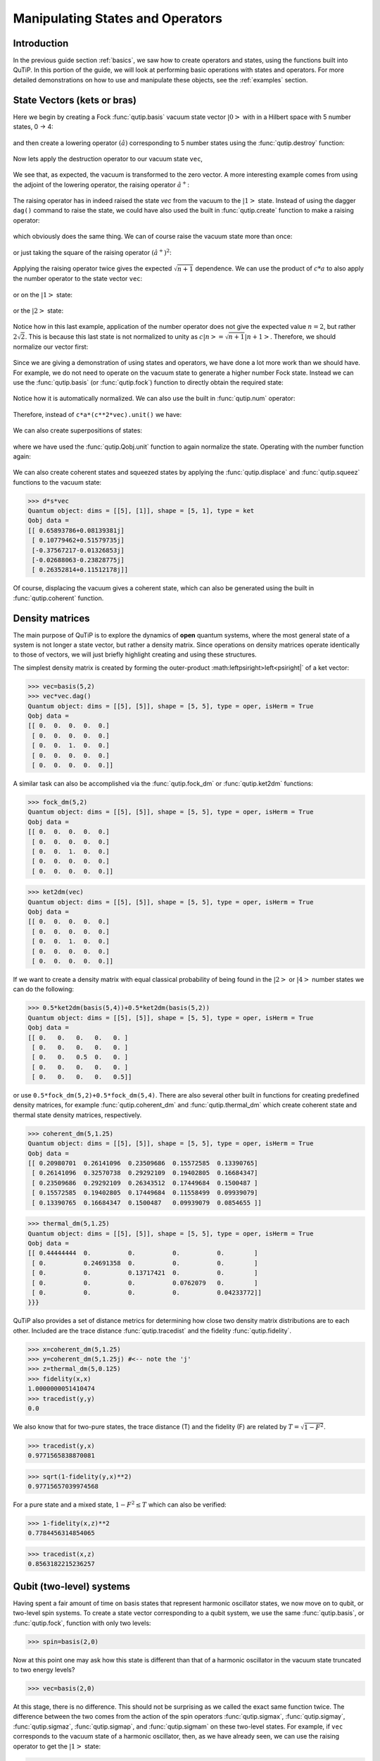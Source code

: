 .. QuTiP 
   Copyright (C) 2011-2012, Paul D. Nation & Robert J. Johansson


.. _states:

*************************************
Manipulating States and Operators
*************************************

.. _states-intro:

Introduction
=================

In the previous guide section :ref:`basics`, we saw how to create operators and states, using the functions built into QuTiP.  In this portion of the guide, we will look at performing basic operations with states and operators.  For more detailed demonstrations on how to use and manipulate these objects, see the :ref:`examples` section.


.. _states-vectors:

State Vectors (kets or bras)
==============================

Here we begin by creating a Fock :func:`qutip.basis` vacuum state vector :math:`\left|0\right>` with in a Hilbert space with 5 number states, 0 -> 4:

 .. ipython::

    In [1]: from qutip import *
	
    In [2]: vec=basis(5,0)
    
    In [3]: print(vec)


and then create a lowering operator :math:`\left(\hat{a}\right)` corresponding to 5 number states using the :func:`qutip.destroy` function:

 .. ipython::

    In [1]: a=destroy(5)
	
    In [2]: print(a)


Now lets apply the destruction operator to our vacuum state ``vec``,


 .. ipython::

    In [1]: a*vec


We see that, as expected, the vacuum is transformed to the zero vector.  A more interesting example comes from using the adjoint of the lowering operator, the raising operator :math:`\hat{a}^{+}`:

 .. ipython::

   In [1]: a.dag()*vec


The raising operator has in indeed raised the state `vec` from the vacuum to the :math:`\left| 1\right>` state.  Instead of using the dagger ``dag()`` command to raise the state, we could have also used the built in :func:`qutip.create` function to make a raising operator:

 .. ipython::

   In [1]: c=create(5)
	
   In [2]: c*vec


which obviously does the same thing.  We can of course raise the vacuum state more than once:

 .. ipython::

   In [1]: c*c*vec


or just taking the square of the raising operator :math:`\left(\hat{a}^{+}\right)^{2}`:

 .. ipython::

    In [1]: c**2*vec


Applying the raising operator twice gives the expected :math:`\sqrt{n+1}` dependence.  We can use the product of :math:`c*a` to also apply the number operator to the state vector ``vec``:

 .. ipython::

    In [1]: c*a*vec


or on the :math:`\left| 1\right>` state:

 .. ipython::

   In [1]: c*a*(c*vec)


or the :math:`\left| 2\right>` state:

 .. ipython::

   In [1]: c*a*(c**2*vec)


Notice how in this last example, application of the number operator does not give the expected value :math:`n=2`, but rather :math:`2\sqrt{2}`.  This is because this last state is not normalized to unity as :math:`c\left| n\right>=\sqrt{n+1}\left| n+1\right>`.  Therefore, we should normalize our vector first:

 .. ipython::

    In [1]: c*a*(c**2*vec).unit()


Since we are giving a demonstration of using states and operators, we have done a lot more work than we should have.  For example, we do not need to operate on the vacuum state to generate a higher number Fock state.  Instead we can use the :func:`qutip.basis` (or :func:`qutip.fock`) function to directly obtain the required state:

 .. ipython::

   In [1]: vec=basis(5,2)
   
   In [2]: print(vec)


Notice how it is automatically normalized.  We can also use the built in :func:`qutip.num` operator:

 .. ipython::

  In [1]: n=num(5)
   
  In [2]: print(n)


Therefore, instead of ``c*a*(c**2*vec).unit()`` we have:

 .. ipython::

    In [1]: n*vec


We can also create superpositions of states:

 .. ipython::

  In [1]: vec=(basis(5,0)+basis(5,1)).unit()
   
  In [2]: print(vec)


where we have used the :func:`qutip.Qobj.unit` function to again normalize the state.  Operating with the number function again:

 .. ipython::

   In [1]: n*vec


We can also create coherent states and squeezed states by applying the :func:`qutip.displace` and :func:`qutip.squeez` functions to the vacuum state:

 .. ipython::

   In [1]: vec=basis(5,0)
  
   In [2]: d=displace(5,1j)
   
   In [3]: s=squeez(5,0.25+0.25j)
   
   In [4]: d*vec

>>> d*s*vec
Quantum object: dims = [[5], [1]], shape = [5, 1], type = ket
Qobj data = 
[[ 0.65893786+0.08139381j]
 [ 0.10779462+0.51579735j]
 [-0.37567217-0.01326853j]
 [-0.02688063-0.23828775j]
 [ 0.26352814+0.11512178j]]

Of course, displacing the vacuum gives a coherent state, which can also be generated using the built in :func:`qutip.coherent` function.


.. _states-dm:

Density matrices
=================

The main purpose of QuTiP is to explore the dynamics of **open** quantum systems, where the most general state of a system is not longer a state vector, but rather a density matrix.  Since operations on density matrices operate identically to those of vectors, we will just briefly highlight creating and using these structures.

The simplest density matrix is created by forming the outer-product :math:\left\psi\right>\left<\psi\right|` of a ket vector:

>>> vec=basis(5,2)
>>> vec*vec.dag()
Quantum object: dims = [[5], [5]], shape = [5, 5], type = oper, isHerm = True
Qobj data = 
[[ 0.  0.  0.  0.  0.]
 [ 0.  0.  0.  0.  0.]
 [ 0.  0.  1.  0.  0.]
 [ 0.  0.  0.  0.  0.]
 [ 0.  0.  0.  0.  0.]]

A similar task can also be accomplished via the :func:`qutip.fock_dm` or :func:`qutip.ket2dm` functions:

>>> fock_dm(5,2)
Quantum object: dims = [[5], [5]], shape = [5, 5], type = oper, isHerm = True
Qobj data = 
[[ 0.  0.  0.  0.  0.]
 [ 0.  0.  0.  0.  0.]
 [ 0.  0.  1.  0.  0.]
 [ 0.  0.  0.  0.  0.]
 [ 0.  0.  0.  0.  0.]]

>>> ket2dm(vec)
Quantum object: dims = [[5], [5]], shape = [5, 5], type = oper, isHerm = True
Qobj data = 
[[ 0.  0.  0.  0.  0.]
 [ 0.  0.  0.  0.  0.]
 [ 0.  0.  1.  0.  0.]
 [ 0.  0.  0.  0.  0.]
 [ 0.  0.  0.  0.  0.]]

If we want to create a density matrix with equal classical probability of being found in the :math:`\left|2\right>` or :math:`\left|4\right>` number states we can do the following:

>>> 0.5*ket2dm(basis(5,4))+0.5*ket2dm(basis(5,2))
Quantum object: dims = [[5], [5]], shape = [5, 5], type = oper, isHerm = True
Qobj data = 
[[ 0.   0.   0.   0.   0. ]
 [ 0.   0.   0.   0.   0. ]
 [ 0.   0.   0.5  0.   0. ]
 [ 0.   0.   0.   0.   0. ]
 [ 0.   0.   0.   0.   0.5]]

or use ``0.5*fock_dm(5,2)+0.5*fock_dm(5,4)``.  There are also several other built in functions for creating predefined density matrices, for example :func:`qutip.coherent_dm` and :func:`qutip.thermal_dm` which create coherent state and thermal state density matrices, respectively.

>>> coherent_dm(5,1.25)
Quantum object: dims = [[5], [5]], shape = [5, 5], type = oper, isHerm = True
Qobj data = 
[[ 0.20980701  0.26141096  0.23509686  0.15572585  0.13390765]
 [ 0.26141096  0.32570738  0.29292109  0.19402805  0.16684347]
 [ 0.23509686  0.29292109  0.26343512  0.17449684  0.1500487 ]
 [ 0.15572585  0.19402805  0.17449684  0.11558499  0.09939079]
 [ 0.13390765  0.16684347  0.1500487   0.09939079  0.0854655 ]]

>>> thermal_dm(5,1.25)
Quantum object: dims = [[5], [5]], shape = [5, 5], type = oper, isHerm = True
Qobj data = 
[[ 0.44444444  0.          0.          0.          0.        ]
 [ 0.          0.24691358  0.          0.          0.        ]
 [ 0.          0.          0.13717421  0.          0.        ]
 [ 0.          0.          0.          0.0762079   0.        ]
 [ 0.          0.          0.          0.          0.04233772]]
}}}

QuTiP also provides a set of distance metrics for determining how close two density matrix distributions are to each other.  Included are the trace distance :func:`qutip.tracedist` and the fidelity :func:`qutip.fidelity`.

>>> x=coherent_dm(5,1.25)
>>> y=coherent_dm(5,1.25j) #<-- note the 'j'
>>> z=thermal_dm(5,0.125)
>>> fidelity(x,x)
1.0000000051410474
>>> tracedist(y,y)
0.0

We also know that for two-pure states, the trace distance (T) and the fidelity (F) are related by :math:`T=\sqrt{1-F^{2}}`.

>>> tracedist(y,x)
0.9771565838870081

>>> sqrt(1-fidelity(y,x)**2)
0.97715657039974568

For a pure state and a mixed state, :math:`1-F^{2}\le T` which can also be verified:

>>> 1-fidelity(x,z)**2
0.7784456314854065

>>> tracedist(x,z)
0.8563182215236257

.. _states-qubit:

Qubit (two-level) systems
=========================

Having spent a fair amount of time on basis states that represent harmonic oscillator states, we now move on to qubit, or two-level spin systems.  To create a state vector corresponding to a qubit system, we use the same :func:`qutip.basis`, or :func:`qutip.fock`, function with only two levels:

>>> spin=basis(2,0)

Now at this point one may ask how this state is different than that of a harmonic oscillator in the vacuum state truncated to two energy levels?

>>> vec=basis(2,0)

At this stage, there is no difference.  This should not be surprising as we called the exact same function twice.  The difference between the two comes from the action of the spin operators :func:`qutip.sigmax`, :func:`qutip.sigmay`, :func:`qutip.sigmaz`, :func:`qutip.sigmap`, and :func:`qutip.sigmam` on these two-level states.  For example, if ``vec`` corresponds to the vacuum state of a harmonic oscillator, then, as we have already seen, we can use the raising operator to get the :math:`\left|1\right>` state:

>>> vec
Quantum object: dims = [[2], [1]], shape = [2, 1], type = ket
Qobj data = 
[[ 1.]
 [ 0.]]

>>> c=create(2)
>>> c*vec
Quantum object: dims = [[2], [1]], shape = [2, 1], type = ket
Qobj data = 
[[ 0.]
 [ 1.]]

For a spin system, the operator analogous to the raising operator is the sigma-plus operator :func:`qutip.sigmap`.  Operating on the ``spin`` state gives:

>>> spin
Quantum object: dims = [[2], [1]], shape = [2, 1], type = ket
Qobj data = 
[[ 1.]
 [ 0.]]

>>> sigmap()*spin
Quantum object: dims = [[2], [1]], shape = [2, 1], type = ket
Qobj data = 
[[ 0.]
 [ 0.]]

Now we see the difference!  The :func:`qutip.sigmap` operator acting on the ``spin`` state returns the zero vector.  Why is this?  To see what happened, let us use the :func:`qutip.sigmaz` operator:

>>> sigmaz()
Quantum object: dims = [[2], [2]], shape = [2, 2], type = oper, isHerm = True
Qobj data = 
[[ 1.  0.]
 [ 0. -1.]]

>>> sigmaz()*spin
Quantum object: dims = [[2], [1]], shape = [2, 1], type = ket
Qobj data = 
[[ 1.]
 [ 0.]]

>>> spin2=basis(2,1)
>>> spin2
Quantum object: dims = [[2], [1]], shape = [2, 1], type = ket
Qobj data = 
[[ 0.]
 [ 1.]]

>>> sigmaz()*spin2
Quantum object: dims = [[2], [1]], shape = [2, 1], type = ket
Qobj data = 
[[ 0.]
 [-1.]]

The answer is now apparent.  Since the QuTiP :func:`qutip.sigmaz` function uses the standard z-basis representation of the sigma-z spin operator, the ``spin`` state corresponds to the :math:`\left|\mathrm{up}\right>` state of a two-level spin system while ``spin2`` gives the :math:`\left|\mathrm{down}\right>` state.  Therefore, in our previous example ``sigmap()*spin``, we raised the qubit state out of the truncated two-level Hilbert space resulting in the zero state.  

While at first glance this convention might seem somewhat odd, it is in fact quite handy.  For one, the spin operators remain in the conventional form.  Second, when the spin system is in the :math:`\left|\mathrm{up}\right>` state:

>>> sigmaz()*spin
Quantum object: dims = [[2], [1]], shape = [2, 1], type = ket
Qobj data = 
[[ 1.] #<--- zeroth element of matrix
 [ 0.]]

the non-zero component is the zeroth-element of the underlying matrix (remember that python uses c-indexing, and matrices start with the zeroth element).  The :math:`\left|\mathrm{down}\right>` state therefore has a non-zero entry in the first index position.  This corresponds nicely with the quantum information definitions of qubit states, where the excited :math:`\left|\mathrm{up}\right>` state is label as :math:`\left|0\right>`, and the :math:`\left|\mathrm{up}\right>` state by :math:`\left|1\right>`.

If one wants to create spin operators for higher spin systems, then the :func:`qutip.operators.jmat` function comes in handy. 

.. _states-expect:

Expectation values
===================

Some of the most important information about quantum systems comes from calculating the expectation value of operators, both Hermitian and non-Hermitian, as the state or density matrix of the system varies in time.  Therefore, in this section we demonstrate the use of the :func:`qutip.expect` function.  To begin:

>>> vac=basis(5,0)
>>> one=basis(5,1)
>>> c=create(5)
>>> N=num(5)
>>> expect(N,vac)
0.0

>>> expect(N,one)
1.0

>>> coh=coherent_dm(5,1.0j)
>>> expect(N,coh)
0.997055574581 #should be equal to 1, small diff. due to truncated Hilbert space

>>> cat=(basis(5,4)+1.0j*basis(5,3)).unit()
>>> expect(c,cat)
1j

The :func:`qutip.expect` function also accepts lists or arrays of state vectors or density matrices for the second input:

>>> states=[(c**k*vac).unit() for k in range(5)] #must normalize
>>> expect(N,states)
[ 0.  1.  2.  3.  4.]

>>> cat_list=[(basis(5,4)+x*basis(5,3)).unit() for x in [0,1.0j,-1.0,-1.0j]]
>>> expect(c,cat_list)
[ 0.+0.j  0.+1.j -1.+0.j  0.-1.j]

Notice how in this last example, all of the return values are complex numbers.  Yet if we calculate just the first expectation value,

>>> expect(c,basis(5,4))
0.0

we get a real number.  This is because the :func:`qutip.expect` function looks to see whether the operator is Hermitian or not.  If the operator is Hermitian, than the output will always be real.  In the case of non-Hermitian operators, the return values may be complex.  Therefore, the expect function will return a array of complex values for non-Hermitian operators when the input is a list/array of states or density matrices.

Of course, the expect function works for spin states and operators:

>>> up=basis(2,0)
>>> down=basis(2,1)
>>> expect(sigmaz(),up)
1.0
>>>expect(sigmaz(),down)
-1.0

as well as the composite objects discussed in the next section :ref:`tensor`:

>>> spin1=basis(2,0)
>>> spin2=basis(2,1)
>>>two_spins=tensor(spin1,spin2)
>>> sz1=tensor(sigmaz(),qeye(2))
>>> sz2=tensor(qeye(2),sigmaz())

>>> expect(sz1,two_spins)
1.0

>>> expect(sz2,two_spins)
-1.0

